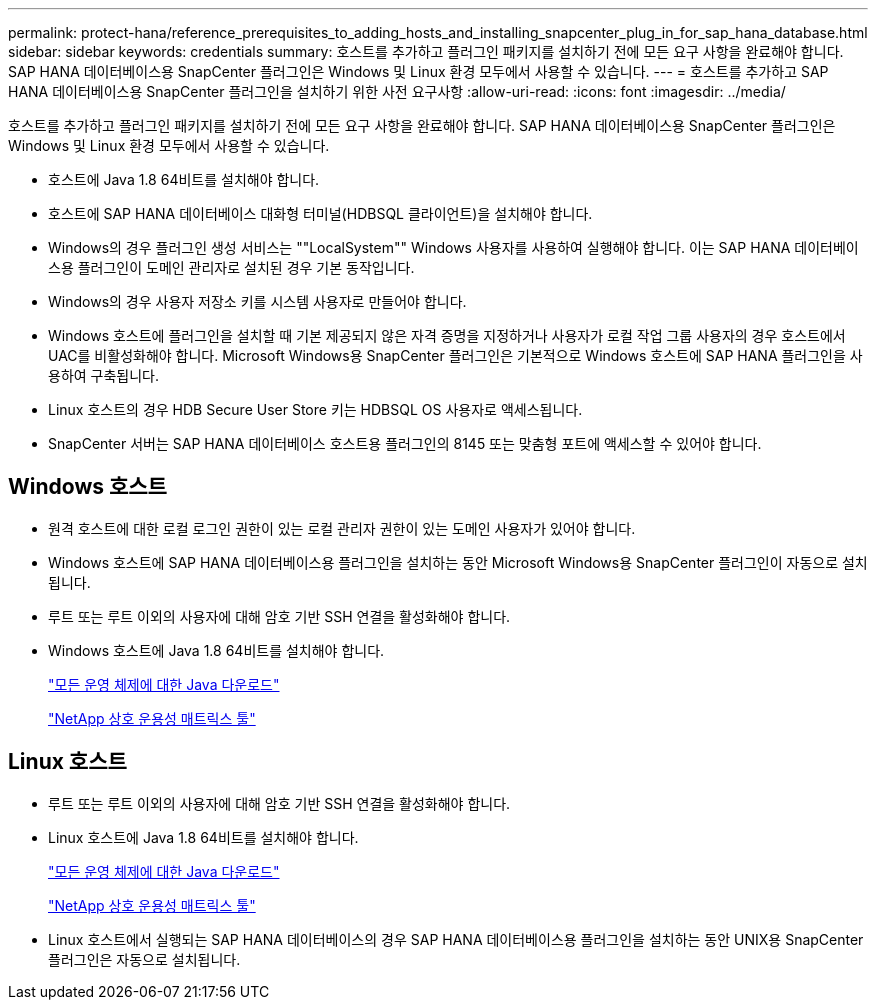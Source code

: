 ---
permalink: protect-hana/reference_prerequisites_to_adding_hosts_and_installing_snapcenter_plug_in_for_sap_hana_database.html 
sidebar: sidebar 
keywords: credentials 
summary: 호스트를 추가하고 플러그인 패키지를 설치하기 전에 모든 요구 사항을 완료해야 합니다. SAP HANA 데이터베이스용 SnapCenter 플러그인은 Windows 및 Linux 환경 모두에서 사용할 수 있습니다. 
---
= 호스트를 추가하고 SAP HANA 데이터베이스용 SnapCenter 플러그인을 설치하기 위한 사전 요구사항
:allow-uri-read: 
:icons: font
:imagesdir: ../media/


[role="lead"]
호스트를 추가하고 플러그인 패키지를 설치하기 전에 모든 요구 사항을 완료해야 합니다. SAP HANA 데이터베이스용 SnapCenter 플러그인은 Windows 및 Linux 환경 모두에서 사용할 수 있습니다.

* 호스트에 Java 1.8 64비트를 설치해야 합니다.
* 호스트에 SAP HANA 데이터베이스 대화형 터미널(HDBSQL 클라이언트)을 설치해야 합니다.
* Windows의 경우 플러그인 생성 서비스는 ""LocalSystem"" Windows 사용자를 사용하여 실행해야 합니다. 이는 SAP HANA 데이터베이스용 플러그인이 도메인 관리자로 설치된 경우 기본 동작입니다.
* Windows의 경우 사용자 저장소 키를 시스템 사용자로 만들어야 합니다.
* Windows 호스트에 플러그인을 설치할 때 기본 제공되지 않은 자격 증명을 지정하거나 사용자가 로컬 작업 그룹 사용자의 경우 호스트에서 UAC를 비활성화해야 합니다. Microsoft Windows용 SnapCenter 플러그인은 기본적으로 Windows 호스트에 SAP HANA 플러그인을 사용하여 구축됩니다.
* Linux 호스트의 경우 HDB Secure User Store 키는 HDBSQL OS 사용자로 액세스됩니다.
* SnapCenter 서버는 SAP HANA 데이터베이스 호스트용 플러그인의 8145 또는 맞춤형 포트에 액세스할 수 있어야 합니다.




== Windows 호스트

* 원격 호스트에 대한 로컬 로그인 권한이 있는 로컬 관리자 권한이 있는 도메인 사용자가 있어야 합니다.
* Windows 호스트에 SAP HANA 데이터베이스용 플러그인을 설치하는 동안 Microsoft Windows용 SnapCenter 플러그인이 자동으로 설치됩니다.
* 루트 또는 루트 이외의 사용자에 대해 암호 기반 SSH 연결을 활성화해야 합니다.
* Windows 호스트에 Java 1.8 64비트를 설치해야 합니다.
+
http://www.java.com/en/download/manual.jsp["모든 운영 체제에 대한 Java 다운로드"]

+
https://imt.netapp.com/matrix/imt.jsp?components=108391;&solution=1259&isHWU&src=IMT["NetApp 상호 운용성 매트릭스 툴"]





== Linux 호스트

* 루트 또는 루트 이외의 사용자에 대해 암호 기반 SSH 연결을 활성화해야 합니다.
* Linux 호스트에 Java 1.8 64비트를 설치해야 합니다.
+
http://www.java.com/en/download/manual.jsp["모든 운영 체제에 대한 Java 다운로드"]

+
https://imt.netapp.com/matrix/imt.jsp?components=108391;&solution=1259&isHWU&src=IMT["NetApp 상호 운용성 매트릭스 툴"]

* Linux 호스트에서 실행되는 SAP HANA 데이터베이스의 경우 SAP HANA 데이터베이스용 플러그인을 설치하는 동안 UNIX용 SnapCenter 플러그인은 자동으로 설치됩니다.

